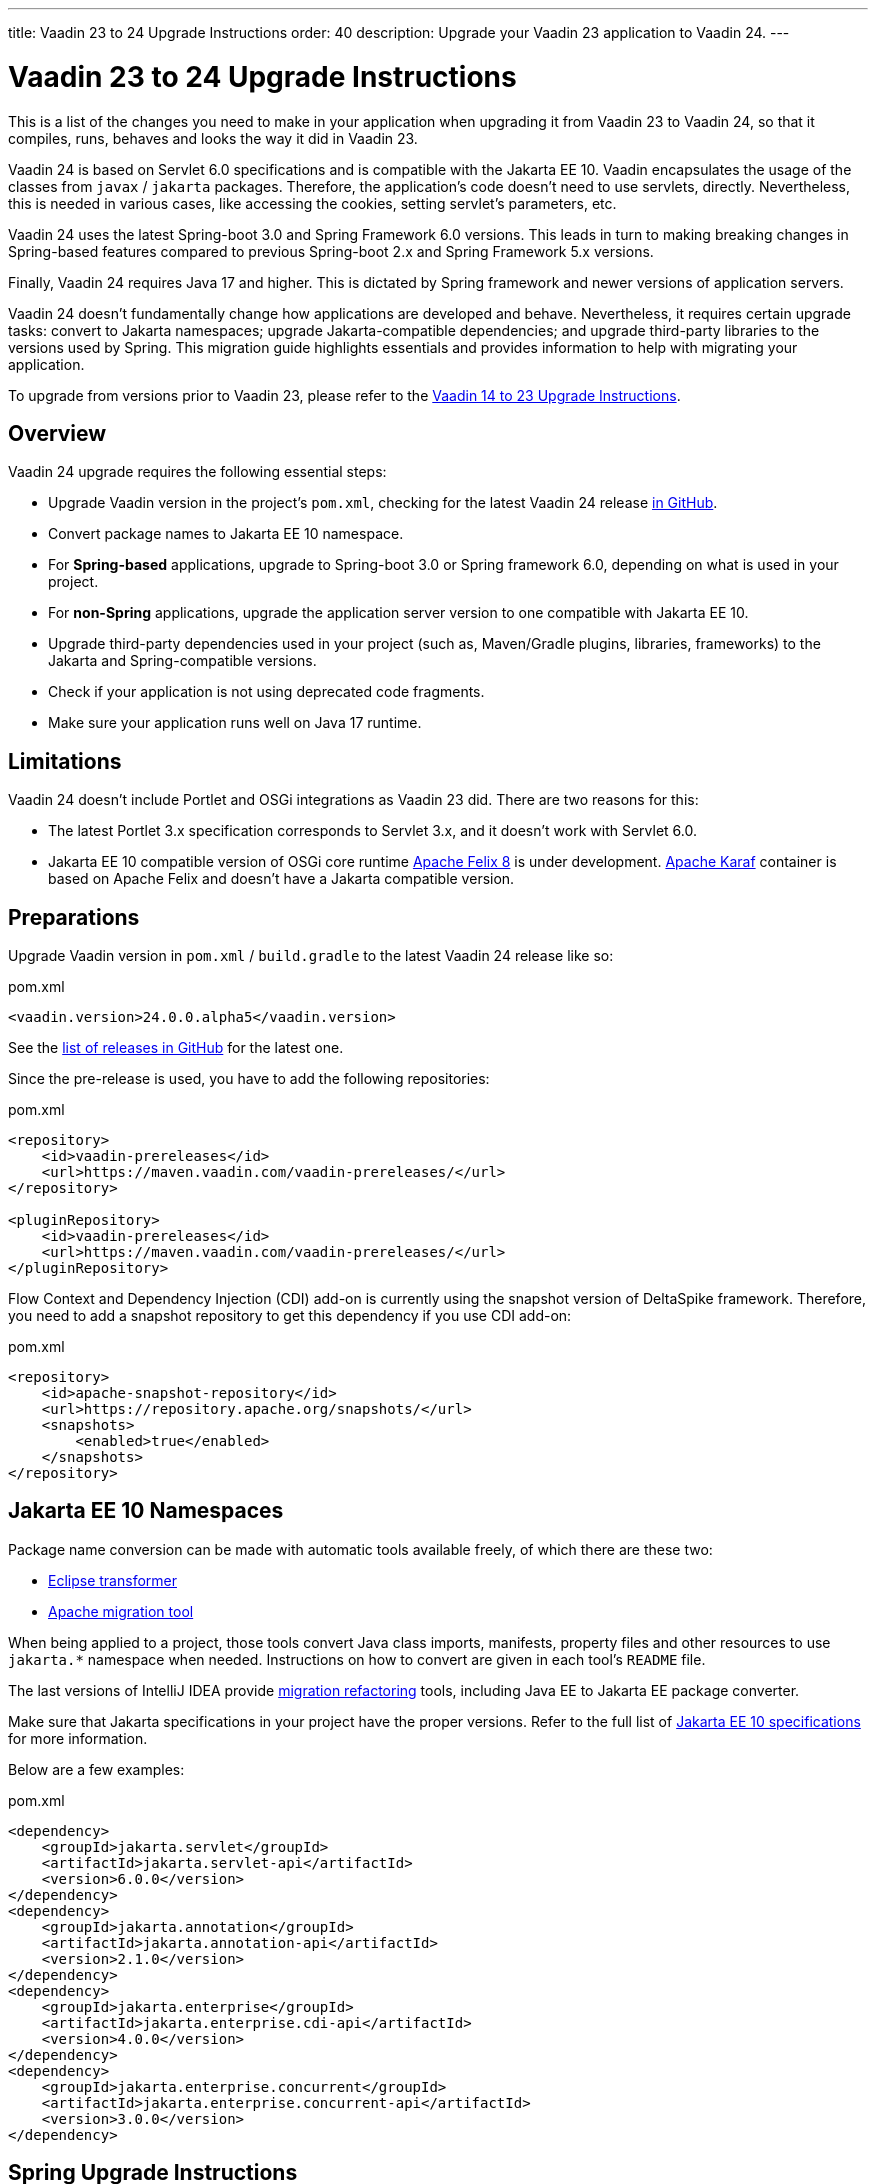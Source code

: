 ---
title: Vaadin 23 to 24 Upgrade Instructions
order: 40
description: Upgrade your Vaadin 23 application to Vaadin 24.
---

= Vaadin 23 to 24 Upgrade Instructions

This is a list of the changes you need to make in your application when upgrading it from Vaadin 23 to Vaadin 24, so that it compiles, runs, behaves and looks the way it did in Vaadin 23.

Vaadin 24 is based on Servlet 6.0 specifications and is compatible with the Jakarta EE 10. Vaadin encapsulates the usage of the classes from `javax` / `jakarta` packages. Therefore, the application’s code doesn't need to use servlets, directly. Nevertheless, this is needed in various cases, like accessing the cookies, setting servlet's parameters, etc.

Vaadin 24 uses the latest Spring-boot 3.0 and Spring Framework 6.0 versions. This leads in turn to making breaking changes in Spring-based features compared to previous Spring-boot 2.x and Spring Framework 5.x versions.

Finally, Vaadin 24 requires Java 17 and higher. This is dictated by Spring framework and newer versions of application servers.

Vaadin 24 doesn't fundamentally change how applications are developed and behave. Nevertheless, it requires certain upgrade tasks: convert to Jakarta namespaces; upgrade Jakarta-compatible dependencies; and upgrade third-party libraries to the versions used by Spring. This migration guide highlights essentials and provides information to help with migrating your application.

To upgrade from versions prior to Vaadin 23, please refer to the <<../recommended-changes#,Vaadin 14 to 23 Upgrade Instructions>>.

== Overview

Vaadin 24 upgrade requires the following essential steps:

* Upgrade Vaadin version in the project's `pom.xml`, checking for the latest Vaadin 24 release link:https://github.com/vaadin/platform/releases[in GitHub].
* Convert package names to Jakarta EE 10 namespace.
* For *Spring-based* applications, upgrade to Spring-boot 3.0 or Spring framework 6.0, depending on what is used in your project.
* For *non-Spring* applications, upgrade the application server version to one compatible with Jakarta EE 10.
* Upgrade third-party dependencies used in your project (such as, Maven/Gradle plugins, libraries, frameworks) to the Jakarta and Spring-compatible versions.
* Check if your application is not using deprecated code fragments.
* Make sure your application runs well on Java 17 runtime.

== Limitations

Vaadin 24 doesn't include Portlet and OSGi integrations as Vaadin 23 did. There are two reasons for this:

* The latest Portlet 3.x specification corresponds to Servlet 3.x, and it doesn't work with Servlet 6.0.
* Jakarta EE 10 compatible version of OSGi core runtime https://felix.apache.org/documentation/index.html[Apache Felix 8] is under development. https://karaf.apache.org/[Apache Karaf] container is based on Apache Felix and doesn't have a Jakarta compatible version.

== Preparations

Upgrade Vaadin version in `pom.xml` / `build.gradle` to the latest Vaadin 24 release like so: 

.pom.xml
[source,xml]
----
<vaadin.version>24.0.0.alpha5</vaadin.version>
----

See the link:https://github.com/vaadin/platform/releases[list of releases in GitHub] for the latest one.

Since the pre-release is used, you have to add the following repositories:

.pom.xml
[source,xml]
----
<repository>
    <id>vaadin-prereleases</id>
    <url>https://maven.vaadin.com/vaadin-prereleases/</url>
</repository>

<pluginRepository>
    <id>vaadin-prereleases</id>
    <url>https://maven.vaadin.com/vaadin-prereleases/</url>
</pluginRepository>
----

Flow Context and Dependency Injection (CDI) add-on is currently using the snapshot version of DeltaSpike framework. Therefore, you need to add a snapshot repository to get this dependency if you use CDI add-on:

.pom.xml
[source,xml]
----
<repository>
    <id>apache-snapshot-repository</id>
    <url>https://repository.apache.org/snapshots/</url>
    <snapshots>
        <enabled>true</enabled>
    </snapshots>
</repository>
----

== Jakarta EE 10 Namespaces

Package name conversion can be made with automatic tools available freely, of which there are these two:

* https://github.com/eclipse/transformer[Eclipse transformer]
* https://github.com/apache/tomcat-jakartaee-migration[Apache migration tool]

When being applied to a project, those tools convert Java class imports, manifests, property files and other resources to use `jakarta.*` namespace when needed. Instructions on how to convert are given in each tool's `README` file.

The last versions of IntelliJ IDEA provide https://www.jetbrains.com/help/idea/2022.2/migrate.html[migration refactoring] tools, including Java EE to Jakarta EE package converter.

Make sure that Jakarta specifications in your project have the proper versions. Refer to the full list of https://jakarta.ee/release/10/[Jakarta EE 10 specifications] for more information.

Below are a few examples:

.pom.xml
[source,xml]
----
<dependency>
    <groupId>jakarta.servlet</groupId>
    <artifactId>jakarta.servlet-api</artifactId>
    <version>6.0.0</version>
</dependency>
<dependency>
    <groupId>jakarta.annotation</groupId>
    <artifactId>jakarta.annotation-api</artifactId>
    <version>2.1.0</version>
</dependency>
<dependency>
    <groupId>jakarta.enterprise</groupId>
    <artifactId>jakarta.enterprise.cdi-api</artifactId>
    <version>4.0.0</version>
</dependency>
<dependency>
    <groupId>jakarta.enterprise.concurrent</groupId>
    <artifactId>jakarta.enterprise.concurrent-api</artifactId>
    <version>3.0.0</version>
</dependency>
----

== Spring Upgrade Instructions

Spring Boot 3 / Framework 6 don't fundamentally change how applications are developed. The main changes are around Jakarta EE 10 namespaces and supported products, Java version and the dependency upgrades and deprecations.

Spring Boot 3 / Framework 6 use new versions of third-party dependencies: Hibernate 6, Hibernate Validator 8, servlet containers - Jetty 11, Tomcat 10.1 and many others.

Spring provides the https://github.com/spring-projects/spring-boot/wiki/Spring-Boot-3.0-Migration-Guide[Dedicated Migration Guide for Spring-boot 3.0] and https://github.com/spring-projects/spring-framework/wiki/Upgrading-to-Spring-Framework-6.x[Upgrading to Spring Framework 6.x Guide].

To browse the full list of changes, please refer to https://github.com/spring-projects/spring-boot/wiki/Spring-Boot-3.0-Release-Notes[Spring-boot 3.0 Release Notes] and https://github.com/spring-projects/spring-framework/wiki/What%27s-New-in-Spring-Framework-6.x[What's New in Spring Framework 6.x].

Below is a general overview of the changes needed for Spring-based Vaadin applications:

* Upgrade Spring to the Latest

You will need to upgrade Spring versions to the latest, including the starter parent dependency:

.pom.xml
[source,xml]
----
<parent>
    <groupId>org.springframework.boot</groupId>
    <artifactId>spring-boot-starter-parent</artifactId>
    <version>3.0.0</version>
</parent>
----

* Deprecation

Deprecated `VaadinWebSecurityConfigurerAdapter` was removed since Spring no longer has `WebSecurityConfigurerAdapter` class. Use instead `VaadinWebSecurity` base class for your security configuration. Below is an example of this: 

[source,java]
----
@EnableWebSecurity
@Configuration
public class SecurityConfig extends VaadinWebSecurity {

    @Override
    public void configure(HttpSecurity http) throws Exception {
        // Delegating the responsibility of general configurations
        // of http security to the super class. It's configuring
        // the followings: Vaadin's CSRF protection by ignoring
        // framework's internal requests, default request cache,
        // ignoring public views annotated with @AnonymousAllowed,
        // restricting access to other views/endpoints, and enabling
        // ViewAccessChecker authorization.
        // You can add any possible extra configurations of your own
        // here (the following is just an example):

        // http.rememberMe().alwaysRemember(false);

        // Configure your static resources with public access before calling
        // super.configure(HttpSecurity) as it adds final anyRequest matcher
        http.authorizeHttpRequests().requestMatchers(
                        new AntPathRequestMatcher("/admin-only/**"))
                .hasAnyRole("admin");
        http.authorizeHttpRequests().requestMatchers(
                        new AntPathRequestMatcher("/public/**"))
                .permitAll();
        super.configure(http);

        // This is important to register your login view to the
        // view access checker mechanism:
        setLoginView(http, LoginView.class);
    }

    @Override
    public void configure(WebSecurity web) throws Exception {
        // Customize your WebSecurity configuration.
        super.configure(web);
    }

    @Bean
    public PasswordEncoder passwordEncoder() {
        return new BCryptPasswordEncoder();
    }

    /**
     * Demo UserDetailsManager which only provides two hardcoded
     * in memory users and their roles.
     * NOTE: This shouldn't be used in real world applications.
     */
    @Bean
    public UserDetailsService userDetailsService(
            PasswordEncoder passwordEncoder) {
        InMemoryUserDetailsManager manager = new InMemoryUserDetailsManager();
        manager.createUser(User.withUsername("user")
                .password(passwordEncoder.encode("userPass"))
                .roles("USER").build());
        manager.createUser(User.withUsername("admin")
                .password(passwordEncoder.encode("adminPass"))
                .roles("USER", "ADMIN").build());
        return manager;
    }
}
----

In this example, `AuthenticationManagerBuilder`, previously used in Spring-boot 2.x, is replaced by `UserDetailsService`. And `http.authorizeRequests().antMatchers()` are replaced by `http.authorizeHttpRequests().requestMatchers()`.

== Java Version

Vaadin 24 requires *Java 17* or greater. Java 18 is also supported. Below is an example of how to deploy this version:

[.example]
--
[source,xml]
----
<source-info group="Maven"></source-info>
<properties>
    <java.version>17</java.version>
    <!-- OR: -->
    <maven.compiler.source>17</maven.compiler.source>
    <maven.compiler.target>17</maven.compiler.target>
</properties>
----
[source,groovy]
----
<source-info group="Groovy"></source-info>
plugins {
    id 'java'
}

java {
    sourceCompatibility = 17
    targetCompatibility = 17
}
----
--

== Application Servers

Before migrating, find the corresponding version of Jakarta EE 10-compatible application server used in your project. See https://jakarta.ee/compatibility/[Jakarta Compatible Products] for more information.

== Polymer Templates

Polymer support has been deprecated since Vaadin 18 (released in November 2020), in favor of faster and simpler Lit templates. In Vaadin 24, the built-in support for Polymer templates has been removed and is only available for Prime and Enterprise customers.

Vaadin 24 provides an automatic tool that facilitates migration from Polymer to Lit by automatically converting basic Polymer constructions into their Lit equivalents in Java and JavaScript source files.

=== Limitations

The converter only targets basic cases. More advanced cases, such as TypeScript source files or usage of internal Polymer API, should still be converted manually.

See https://github.com/vaadin/flow/tree/master/flow-polymer2lit[Polymer to Lit converter documentation] for more information about limitations and supported transformations.

=== Usage

Regarding usage, run the converter in your project's root folder as follows:

[.example]
--
[source,text]
----
<source-info group="Maven"></source-info>
mvn vaadin:convert-polymer
----
[source,groovy]
----
<source-info group="Groovy"></source-info>
./gradlew vaadinConvertPolymer
----
--

To convert a project that is based on versions prior to Vaadin 24, use the following:

[.example]
--
[source,text]
----
<source-info group="Maven"></source-info>
mvn com.vaadin:vaadin-maven-plugin:24.0.0.alpha5:convert-polymer
----
.build.gradle
[source,groovy]
----
<source-info group="Groovy"></source-info>
buildscript {
  repositories {
    classpath 'com.vaadin:flow-gradle-plugin:24.0-SNAPSHOT'
  }
}
----
--

=== Configuring

The converter accepts the following properties:

==== -Dvaadin.path=path/to/your/file

By default, the converter scans all files that match `**/*.js` and `**/*.java` and then tries to convert them to Lit.

To limit conversion to a specific file or directory, you can use the `vaadin.path` property like so:

[.example]
--
[source,text]
----
<source-info group="Maven"></source-info>
mvn vaadin:convert-polymer -Dvaadin.path=path/to/your/file
----
[source,text]
----
<source-info group="Groovy"></source-info>
./gradlew vaadinConvertPolymer -Dvaadin.path=path/to/your/file
----
--

The file path is always relative to your project's root folder.

==== -Dvaadin.useLit1

By default, the converter transforms Polymer imports into their Lit 2 equivalents.

If your project is using Lit 1 (i.e., before Vaadin 21), you can use the vaadin.useLit1 flag to enforce Lit 1 compatible imports:

[.example]
--
[source,text]
----
<source-info group="Maven"></source-info>
mvn vaadin:convert-polymer -Dvaadin.useLit1
----
[source,text]
----
<source-info group="Groovy"></source-info>
./gradlew vaadinConvertPolymer -Dvaadin.useLit1
----
--

==== -Dvaadin.disableOptionalChaining

By default, the converter transforms `\[[prop.sub.something]]` expressions into `${this.prop?.sub?.something}`.

If your project is using the Vaadin webpack configuration, which doesn't support the JavaScript optional chaining operator `(?.)`, you can use the `vaadin.disableOptionalChaining` flag like so:

[.example]
--
[source,text]
----
<source-info group="Maven"></source-info>
mvn vaadin:convert-polymer -Dvaadin.disableOptionalChaining
----
[source,text]
----
<source-info group="Groovy"></source-info>
./gradlew vaadinConvertPolymer -Dvaadin.disableOptionalChaining
----
--

== Multiplatform Runtime

Multiplatform Runtime add-on allows the use of legacy Vaadin 7 or 8 framework components in Vaadin Flow applications. In Vaadin 24, the Multiplatform Runtime artifacts to be added remain the same: mpr-v8 and mpr-v7. However, the framework server dependencies now contain a `jakarta` postfix:

.pom.xml
[source,xml]
----
<dependency>
    <groupId>com.vaadin</groupId>
    <artifactId>vaadin-server-mpr-jakarta</artifactId>
    <version>8.18.0</version>
</dependency>

<dependency>
    <groupId>com.vaadin</groupId>
    <artifactId>vaadin-compatibility-server-mpr-jakarta</artifactId>
    <version>8.18.0</version>
</dependency>
----

Other legacy framework dependencies have the same names.

== Maven/Gradle Plugins

Make sure that the versions of Maven plugins your project defines explicitly, are compatible with Java 17.

As an example, `nexus-staging-maven-plugin` requires a minimal version 1.6.13. Gradle version 7.3 and higher is required to run on top of Java 17 (see https://docs.gradle.org/7.3/release-notes.html[Gradle Release Notes]).

== SLF4J 2.0

Vaadin 24 and Spring-boot 3.0 use SLF4J library version 2.0, which has breaking changes compared to previous versions. Check https://www.slf4j.org/news.html[SLF4J release notes] for more information.

== Deprecated Code

In Vaadin 24, deprecated code has been removed. A detailed list of changes can be found at:

- https://github.com/vaadin/flow/issues/15665[Removed deprecated API and tools in Flow 24.0], and
- https://github.com/orgs/vaadin/discussions/3304[Planned breaking changes in V24 components].

